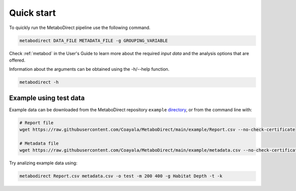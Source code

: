 ===========
Quick start
===========

|pypi_badge|

.. |pypi_badge| image:: https://img.shields.io/pypi/v/metabodirect?style=plastic
    :target: https://pypi.org/project/metabodirect/

To quickly run the MetaboDirect pipeline use the following command. 

.. code-block:: none

	metabodirect DATA_FILE METADATA_FILE -g GROUPING_VARIABLE

Check :ref:`metabod` in the User's Guide to learn more about the required *input data* and the analysis options that are offered.

Information about the arguments can be obtained using the -h/--help function.

.. code-block:: none

	metabodirect -h

-----------------------
Example using test data
-----------------------

Example data can be downloaded from the MetaboDirect repository ``example`` `directory <https://github.com/Coayala/MetaboDirect/tree/main/example>`_, or from the command line with:

.. code-block:: none

	# Report file
	wget https://raw.githubusercontent.com/Coayala/MetaboDirect/main/example/Report.csv --no-check-certificate

	# Metadata file
	wget https://raw.githubusercontent.com/Coayala/MetaboDirect/main/example/metadata.csv --no-check-certificate


Try analizing example data using:

.. code-block:: none

	metabodirect Report.csv metadata.csv -o test -m 200 400 -g Habitat Depth -t -k  
